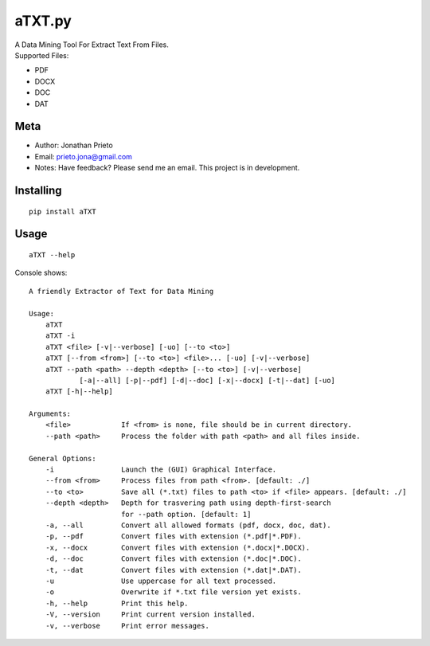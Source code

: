 aTXT.py
=======

| A Data Mining Tool For Extract Text From Files.
| Supported Files:

-  PDF
-  DOCX
-  DOC
-  DAT

Meta
----

-  Author: Jonathan Prieto
-  Email: prieto.jona@gmail.com
-  Notes: Have feedback? Please send me an email. This project is in
   development.

Installing
----------

::

        pip install aTXT

Usage
-----

::

        aTXT --help 

Console shows:

::

    A friendly Extractor of Text for Data Mining

    Usage:
        aTXT
        aTXT -i
        aTXT <file> [-v|--verbose] [-uo] [--to <to>]
        aTXT [--from <from>] [--to <to>] <file>... [-uo] [-v|--verbose]
        aTXT --path <path> --depth <depth> [--to <to>] [-v|--verbose] 
                [-a|--all] [-p|--pdf] [-d|--doc] [-x|--docx] [-t|--dat] [-uo]
        aTXT [-h|--help] 

    Arguments:
        <file>            If <from> is none, file should be in current directory.
        --path <path>     Process the folder with path <path> and all files inside.

    General Options:
        -i                Launch the (GUI) Graphical Interface.
        --from <from>     Process files from path <from>. [default: ./]
        --to <to>         Save all (*.txt) files to path <to> if <file> appears. [default: ./]
        --depth <depth>   Depth for trasvering path using depth-first-search
                          for --path option. [default: 1]
        -a, --all         Convert all allowed formats (pdf, docx, doc, dat).
        -p, --pdf         Convert files with extension (*.pdf|*.PDF).
        -x, --docx        Convert files with extension (*.docx|*.DOCX).
        -d, --doc         Convert files with extension (*.doc|*.DOC).
        -t, --dat         Convert files with extension (*.dat|*.DAT).
        -u                Use uppercase for all text processed.
        -o                Overwrite if *.txt file version yet exists.
        -h, --help        Print this help.
        -V, --version     Print current version installed.
        -v, --verbose     Print error messages.


